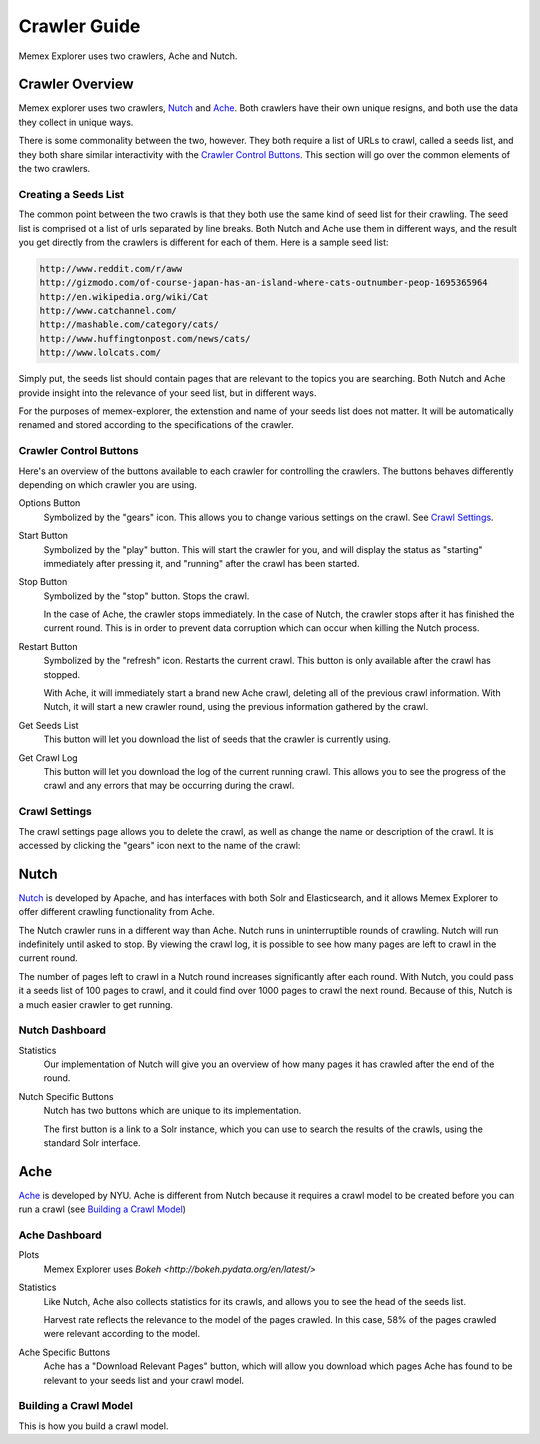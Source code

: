#############
Crawler Guide
#############
Memex Explorer uses two crawlers, Ache and Nutch.

****************
Crawler Overview
****************
Memex explorer uses two crawlers, `Nutch`_ and `Ache`_. Both crawlers have their own unique resigns, and both use the data they collect in unique ways.

There is some commonality between the two, however. They both require a list of URLs to crawl, called a seeds list, and they both share similar interactivity with the `Crawler Control Buttons`_. This section will go over the common elements of the two crawlers.

Creating a Seeds List
=====================
The common point between the two crawls is that they both use the same kind of seed list for their crawling. The seed list is comprised ot a list of urls separated by line breaks. Both Nutch and Ache use them in different ways, and the result you get directly from the crawlers is different for each of them. Here is a sample seed list:

.. code-block:: html

   http://www.reddit.com/r/aww
   http://gizmodo.com/of-course-japan-has-an-island-where-cats-outnumber-peop-1695365964
   http://en.wikipedia.org/wiki/Cat
   http://www.catchannel.com/
   http://mashable.com/category/cats/
   http://www.huffingtonpost.com/news/cats/
   http://www.lolcats.com/

Simply put, the seeds list should contain pages that are relevant to the topics you are searching. Both Nutch and Ache provide insight into the relevance of your seed list, but in different ways.

For the purposes of memex-explorer, the extenstion and name of your seeds list does not matter. It will be automatically renamed and stored according to the specifications of the crawler.

Crawler Control Buttons
=======================
Here's an overview of the buttons available to each crawler for controlling the crawlers. The buttons behaves differently depending on which crawler you are using.

.. image:: _static/img/crawler_control.png

Options Button
    Symbolized by the "gears" icon. This allows you to change various settings on the crawl. See `Crawl Settings`_.

Start Button
   Symbolized by the "play" button. This will start the crawler for you, and will display the status as "starting" immediately after pressing it, and "running" after the crawl has been started.

Stop Button
    Symbolized by the "stop" button. Stops the crawl.

    In the case of Ache, the crawler stops immediately. In the case of Nutch, the crawler stops after it has finished the current round. This is in order to prevent data corruption which can occur when killing the Nutch process.

Restart Button
    Symbolized by the "refresh" icon. Restarts the current crawl. This button is only available after the crawl has stopped.

    With Ache, it will immediately start a brand new Ache crawl, deleting all of the previous crawl information. With Nutch, it will start a new crawler round, using the previous information gathered by the crawl.

Get Seeds List
    This button will let you download the list of seeds that the crawler is currently using.

Get Crawl Log
    This button will let you download the log of the current running crawl. This allows you to see the progress of the crawl and any errors that may be occurring during the crawl.

Crawl Settings
==============
The crawl settings page allows you to delete the crawl, as well as change the name or description of the crawl. It is accessed by clicking the "gears" icon next to the name of the crawl:

.. image: _static/img/crawl_settings.png

*****
Nutch
*****
`Nutch <http://nutch.apache.org/>`_ is developed by Apache, and has interfaces with both Solr and Elasticsearch, and it allows Memex Explorer to offer different crawling functionality from Ache.

The Nutch crawler runs in a different way than Ache. Nutch runs in uninterruptible rounds of crawling. Nutch will run indefinitely until asked to stop. By viewing the crawl log, it is possible to see how many pages are left to crawl in the current round.

The number of pages left to crawl in a Nutch round increases significantly after each round. With Nutch, you could pass it a seeds list of 100 pages to crawl, and it could find over 1000 pages to crawl the next round. Because of this, Nutch is a much easier crawler to get running.

Nutch Dashboard
=======================
.. image:: _static/img/nutch_dashboard.png

Statistics
    Our implementation of Nutch will give you an overview of how many pages it has crawled after the end of the round.

Nutch Specific Buttons
    Nutch has two buttons which are unique to its implementation.

    The first button is a link to a Solr instance, which you can use to search the results of the crawls, using the standard Solr interface.

****
Ache
****
`Ache <https://github.com/ViDA-NYU/ache>`_ is developed by NYU. Ache is different from Nutch because it requires a crawl model to be created before you can run a crawl (see `Building a Crawl Model`_)

Ache Dashboard
======================
.. image:: _static/img/ache_dashboard1.png

.. image:: _static/img/ache_stats.png

Plots
    Memex Explorer uses `Bokeh <http://bokeh.pydata.org/en/latest/>`

Statistics
    Like Nutch, Ache also collects statistics for its crawls, and allows you to see the head of the seeds list.

    Harvest rate reflects the relevance to the model of the pages crawled. In this case, 58% of the pages crawled were relevant according to the model.

Ache Specific Buttons
    Ache has a "Download Relevant Pages" button, which will allow you download which pages Ache has found to be relevant to your seeds list and your crawl model.

Building a Crawl Model
======================
This is how you build a crawl model.
